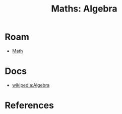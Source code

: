 :PROPERTIES:
:ID:       a0ef7bfe-1587-4fec-ac87-f7dda5dc0d20
:END:
#+TITLE: Maths: Algebra
#+DESCRIPTION: The Shapes of Clouds and Stuff
#+TAGS:

* Roam
+ [[id:a24b12f8-b3e3-4f66-9a5c-f29b715e1506][Math]]

* Docs
+ [[wikipedia:Algebra][wikipedia:Algebra]]

* References
